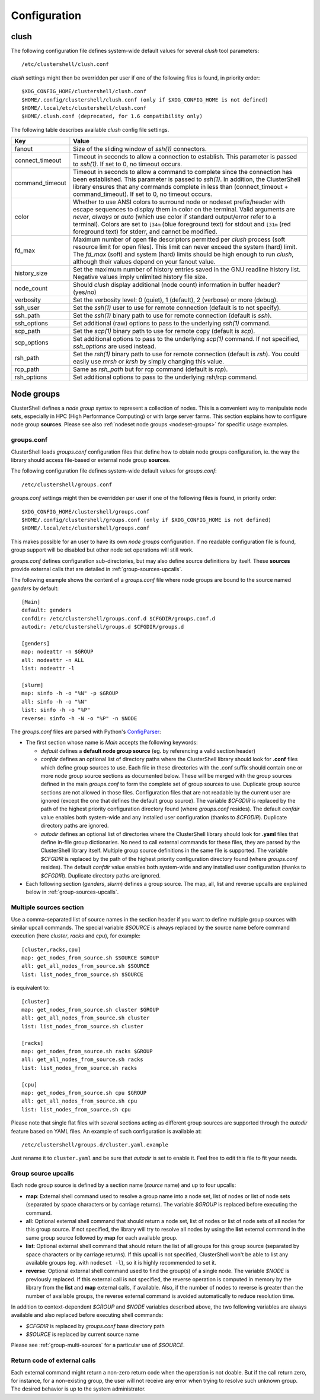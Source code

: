 Configuration
=============

.. highlight:: ini

clush
-----

The following configuration file defines system-wide default values for
several *clush* tool parameters::

    /etc/clustershell/clush.conf

*clush* settings might then be overridden per user if one of the following
files is found, in priority order::

    $XDG_CONFIG_HOME/clustershell/clush.conf
    $HOME/.config/clustershell/clush.conf (only if $XDG_CONFIG_HOME is not defined)
    $HOME/.local/etc/clustershell/clush.conf
    $HOME/.clush.conf (deprecated, for 1.6 compatibility only)

The following table describes available *clush* config file settings.

+-----------------+----------------------------------------------------+
| Key             | Value                                              |
+=================+====================================================+
| fanout          | Size of the sliding window of *ssh(1)* connectors. |
+-----------------+----------------------------------------------------+
| connect_timeout | Timeout in seconds to allow a connection to        |
|                 | establish. This parameter is passed to *ssh(1)*.   |
|                 | If set to 0, no timeout occurs.                    |
+-----------------+----------------------------------------------------+
| command_timeout | Timeout in seconds to allow a command to complete  |
|                 | since the connection has been established. This    |
|                 | parameter is passed to *ssh(1)*. In addition, the  |
|                 | ClusterShell library ensures that any commands     |
|                 | complete in less than (connect_timeout \+          |
|                 | command_timeout). If set to 0, no timeout occurs.  |
+-----------------+----------------------------------------------------+
| color           | Whether  to  use  ANSI  colors  to  surround node  |
|                 | or nodeset prefix/header with escape sequences to  |
|                 | display them in color on the terminal. Valid       |
|                 | arguments are *never*, *always* or *auto* (which   |
|                 | use color if standard output/error refer to a      |
|                 | terminal).                                         |
|                 | Colors are set to ``[34m`` (blue foreground text)  |
|                 | for stdout and ``[31m`` (red foreground text) for  |
|                 | stderr, and cannot be modified.                    |
+-----------------+----------------------------------------------------+
| fd_max          | Maximum  number  of  open  file descriptors        |
|                 | permitted per *clush* process (soft resource limit |
|                 | for open files). This limit can never exceed the   |
|                 | system (hard) limit. The *fd_max* (soft) and       |
|                 | system (hard) limits should be high enough to      |
|                 | run *clush*, although their values depend on       |
|                 | your fanout value.                                 |
+-----------------+----------------------------------------------------+
| history_size    | Set the maximum number of history entries saved in |
|                 | the GNU readline history list. Negative values     |
|                 | imply unlimited history file size.                 |
+-----------------+----------------------------------------------------+
| node_count      | Should *clush* display additional (node count)     |
|                 | information in buffer header? (yes/no)             |
+-----------------+----------------------------------------------------+
| verbosity       | Set the verbosity level: 0 (quiet), 1 (default),   |
|                 | 2 (verbose) or more (debug).                       |
+-----------------+----------------------------------------------------+
| ssh_user        | Set the *ssh(1)* user to use for remote connection |
|                 | (default is to not specify).                       |
+-----------------+----------------------------------------------------+
| ssh_path        | Set the *ssh(1)* binary path to use for remote     |
|                 | connection (default is *ssh*).                     |
+-----------------+----------------------------------------------------+
| ssh_options     | Set additional (raw) options to pass to the        |
|                 | underlying *ssh(1)* command.                       |
+-----------------+----------------------------------------------------+
| scp_path        | Set the *scp(1)* binary path to use for remote     |
|                 | copy (default is *scp*).                           |
+-----------------+----------------------------------------------------+
| scp_options     | Set additional options to pass to the underlying   |
|                 | *scp(1)* command. If not specified, *ssh_options*  |
|                 | are used instead.                                  |
+-----------------+----------------------------------------------------+
| rsh_path        | Set the *rsh(1)* binary path to use for remote     |
|                 | connection (default is *rsh*). You could easily    |
|                 | use *mrsh* or *krsh* by simply changing this       |
|                 | value.                                             |
+-----------------+----------------------------------------------------+
| rcp_path        | Same as *rsh_path* but for rcp command (default is |
|                 | *rcp*).                                            |
+-----------------+----------------------------------------------------+
| rsh_options     | Set additional options to pass to the underlying   |
|                 | rsh/rcp command.                                   |
+-----------------+----------------------------------------------------+


.. _groups-config:

Node groups
-----------

ClusterShell defines a *node group* syntax to represent a collection of nodes.
This is a convenient way to manipulate node sets, especially in HPC (High
Performance Computing) or with large server farms. This section explains how
to configure node group **sources**. Please see also :ref:`nodeset node groups
<nodeset-groups>` for specific usage examples.

groups.conf
^^^^^^^^^^^

ClusterShell loads *groups.conf* configuration files that define how to
obtain node groups configuration, ie. the way the library should access
file-based or external node group **sources**.

The following configuration file defines system-wide default values for
*groups.conf*::

    /etc/clustershell/groups.conf

*groups.conf* settings might then be overridden per user if one of the
following files is found, in priority order::

    $XDG_CONFIG_HOME/clustershell/groups.conf
    $HOME/.config/clustershell/groups.conf (only if $XDG_CONFIG_HOME is not defined)
    $HOME/.local/etc/clustershell/groups.conf

This makes possible for an user to have its own *node groups* configuration.
If no readable configuration file is found, group support will be disabled but
other node set operations will still work.

*groups.conf* defines configuration sub-directories, but may also define
source definitions by itself. These **sources** provide external calls that
are detailed in :ref:`group-sources-upcalls`.

The following example shows the content of a *groups.conf* file where node
groups are bound to the source named *genders* by default::

    [Main]
    default: genders
    confdir: /etc/clustershell/groups.conf.d $CFGDIR/groups.conf.d
    autodir: /etc/clustershell/groups.d $CFGDIR/groups.d

    [genders]
    map: nodeattr -n $GROUP
    all: nodeattr -n ALL
    list: nodeattr -l

    [slurm]
    map: sinfo -h -o "%N" -p $GROUP
    all: sinfo -h -o "%N"
    list: sinfo -h -o "%P"
    reverse: sinfo -h -N -o "%P" -n $NODE

The *groups.conf* files are parsed with Python's `ConfigParser`_:

* The first section whose name is *Main* accepts the following keywords:

  * *default* defines a **default node group source** (eg. by referencing a
    valid section header)
  * *confdir* defines an optional list of directory paths where the
    ClusterShell library should look for **.conf** files which define group
    sources to use.  Each file in these directories with the .conf suffix
    should contain one or more node group source sections as documented below.
    These will be merged with the group sources defined in the main
    *groups.conf* to form the complete set of group sources to use. Duplicate
    group source sections are not allowed in those files. Configuration files
    that are not readable by the current user are ignored (except the one that
    defines the default group source). The variable `$CFGDIR` is replaced by
    the path of the highest priority configuration directory found (where
    *groups.conf* resides). The default *confdir* value enables both
    system-wide and any installed user configuration (thanks to `$CFGDIR`).
    Duplicate directory paths are ignored.
  * *autodir* defines an optional list of directories where the ClusterShell
    library should look for **.yaml** files that define in-file group
    dictionaries. No need to call external commands for these files, they are
    parsed by the ClusterShell library itself. Multiple group source
    definitions in the same file is supported. The variable `$CFGDIR` is
    replaced by the path of the highest priority configuration directory found
    (where *groups.conf* resides). The default *confdir* value enables both
    system-wide and any installed user configuration (thanks to `$CFGDIR`).
    Duplicate directory paths are ignored.

* Each following section (`genders`, `slurm`) defines a  group source. The
  map, all, list and reverse upcalls are explained below in
  :ref:`group-sources-upcalls`.

.. _group-multi-sources:

Multiple sources section
^^^^^^^^^^^^^^^^^^^^^^^^

Use a comma-separated list of source names in the section header if you want
to define multiple group sources with similar upcall commands. The special
variable `$SOURCE` is always replaced by the source name before command
execution (here `cluster`, `racks` and `cpu`), for example::

    [cluster,racks,cpu]
    map: get_nodes_from_source.sh $SOURCE $GROUP
    all: get_all_nodes_from_source.sh $SOURCE
    list: list_nodes_from_source.sh $SOURCE

is equivalent to::

    [cluster]
    map: get_nodes_from_source.sh cluster $GROUP
    all: get_all_nodes_from_source.sh cluster
    list: list_nodes_from_source.sh cluster

    [racks]
    map: get_nodes_from_source.sh racks $GROUP
    all: get_all_nodes_from_source.sh racks
    list: list_nodes_from_source.sh racks

    [cpu]
    map: get_nodes_from_source.sh cpu $GROUP
    all: get_all_nodes_from_source.sh cpu
    list: list_nodes_from_source.sh cpu

Please note that single flat files with several sections acting as different
group sources are supported through the *autodir* feature based on YAML files.
An example of such configuration is available at::

    /etc/clustershell/groups.d/cluster.yaml.example

Just rename it to ``cluster.yaml`` and be sure that *autodir* is set to enable
it. Feel free to edit this file to fit your needs.

.. _group-sources-upcalls:

Group source upcalls
^^^^^^^^^^^^^^^^^^^^

Each node group source is defined by a section name (*source* name) and up to
four upcalls:

* **map**: External shell command used to resolve a group name into a node
  set, list of nodes or list of node sets (separated by space characters or by
  carriage returns). The variable *$GROUP* is replaced before executing the command.
* **all**: Optional external shell command that should return a node set, list
  of nodes or list of node sets of all nodes for this group source. If not
  specified, the library will try to resolve all nodes by using the **list**
  external command in the same group source followed by **map** for each available group.
* **list**: Optional external shell command that should return the list of all
  groups for this group source (separated by space characters or by carriage
  returns). If this upcall is not specified, ClusterShell won't be able to
  list any available groups (eg. with ``nodeset -l``), so it is highly
  recommended to set it.
* **reverse**: Optional external shell command used to find the group(s) of a
  single node. The variable *$NODE* is previously replaced. If this external
  call is not specified, the reverse operation is computed in memory by the
  library from the **list** and **map** external calls, if available. Also, if
  the number of nodes to reverse is greater than the number of available
  groups, the reverse external command is avoided automatically to reduce
  resolution time.

In addition to context-dependent *$GROUP* and *$NODE* variables described
above, the two following variables are always available and also replaced
before executing shell commands:

* *$CFGDIR* is replaced by *groups.conf* base directory path
* *$SOURCE* is replaced by current source name

Please see :ref:`group-multi-sources` for a particular use of *$SOURCE*.

Return code of external calls
^^^^^^^^^^^^^^^^^^^^^^^^^^^^^

Each external command might return a non-zero return code when the operation
is not doable. But if the call return zero, for instance, for a non-existing
group, the user will not receive any error when trying to resolve such unknown
group. The desired behavior is up to the system administrator.


.. _ConfigParser: http://docs.python.org/library/configparser.html
